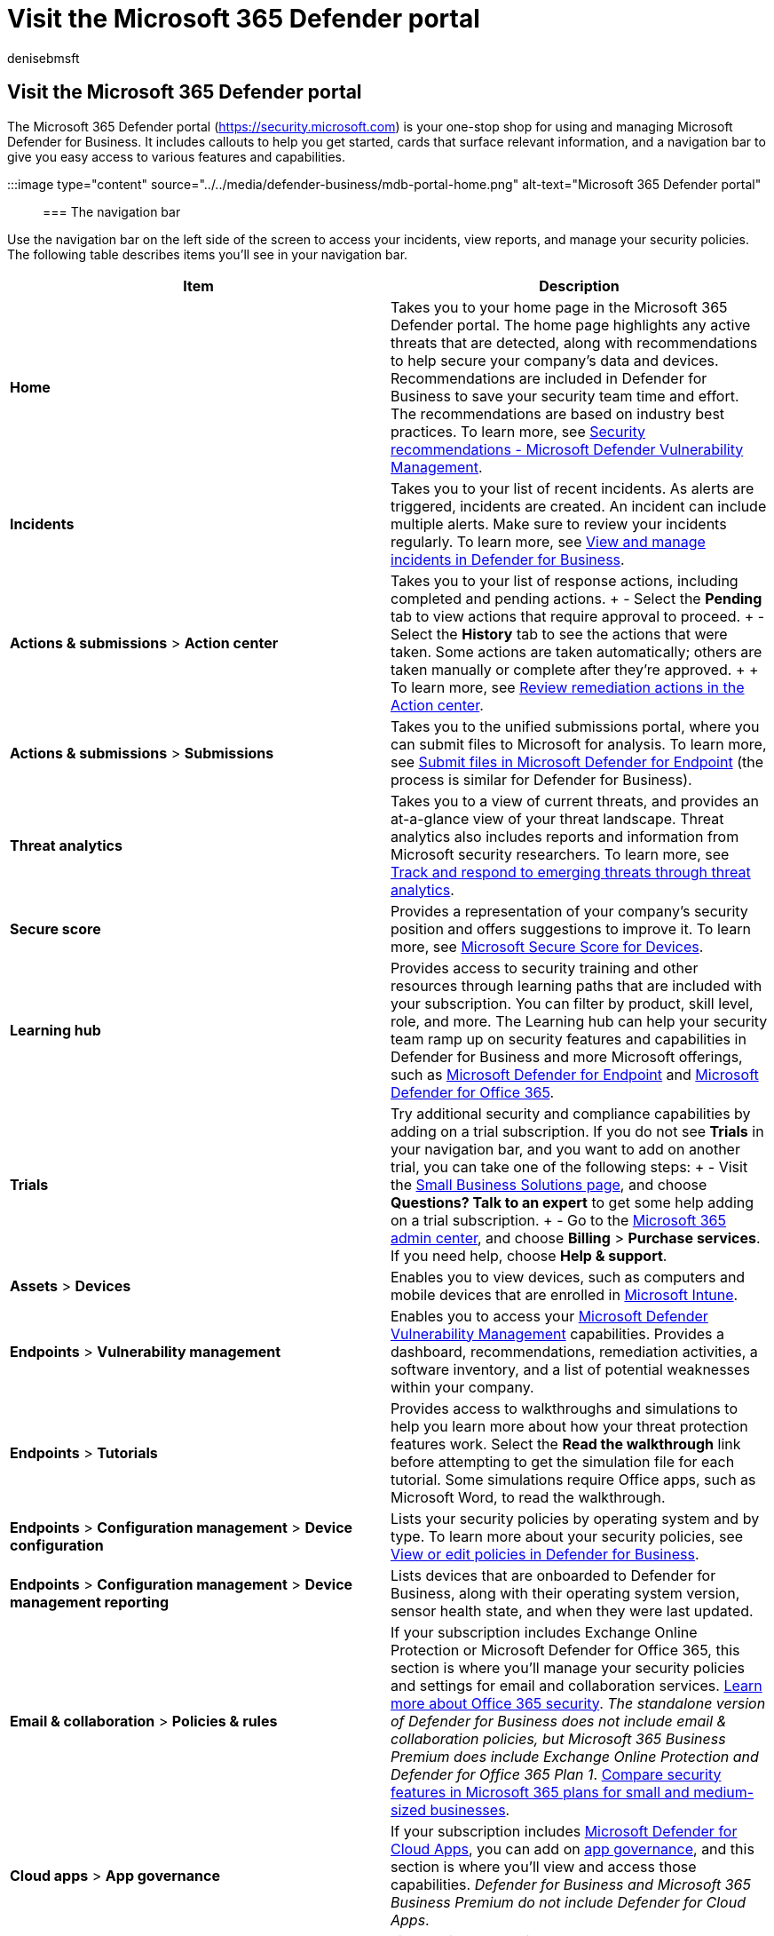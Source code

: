 = Visit the Microsoft 365 Defender portal
:audience: Admin
:author: denisebmsft
:description: Your security center in Defender for Business is the Microsoft 365 Defender portal. Learn how to navigate the portal, and see your next steps.
:f1.keywords: NOCSH
:manager: dansimp
:ms.author: deniseb
:ms.collection: ["SMB", "M365-security-compliance", "m365-initiative-defender-business"]
:ms.custom: intro-get-started
:ms.date: 09/15/2022
:ms.localizationpriority: medium
:ms.reviewer: shlomiakirav
:ms.service: microsoft-365-security
:ms.subservice: mdb
:ms.topic: article
:search.appverid: MET150

== Visit the Microsoft 365 Defender portal

The Microsoft 365 Defender portal (https://security.microsoft.com) is your one-stop shop for using and managing Microsoft Defender for Business.
It includes callouts to help you get started, cards that surface relevant information, and a navigation bar to give you easy access to various features and capabilities.

:::image type="content" source="../../media/defender-business/mdb-portal-home.png" alt-text="Microsoft 365 Defender portal":::

=== The navigation bar

Use the navigation bar on the left side of the screen to access your incidents, view reports, and manage your security policies.
The following table describes items you'll see in your navigation bar.

|===
| Item | Description

| *Home*
| Takes you to your home page in the Microsoft 365 Defender portal.
The home page highlights any active threats that are detected, along with recommendations to help secure your company's data and devices.
Recommendations are included in Defender for Business to save your security team time and effort.
The recommendations are based on industry best practices.
To learn more, see xref:../defender-endpoint/tvm-security-recommendation.adoc[Security recommendations - Microsoft Defender Vulnerability Management].

| *Incidents*
| Takes you to your list of recent incidents.
As alerts are triggered, incidents are created.
An incident can include multiple alerts.
Make sure to review your incidents regularly.
To learn more, see xref:mdb-view-manage-incidents.adoc[View and manage incidents in Defender for Business].

| *Actions & submissions* > *Action center*
| Takes you to your list of response actions, including completed and pending actions.
+ - Select the *Pending* tab to view actions that require approval to proceed.
+ - Select the *History* tab to see the actions that were taken.
Some actions are taken automatically;
others are taken manually or complete after they're approved.
+  + To learn more, see xref:mdb-review-remediation-actions.adoc[Review remediation actions in the Action center].

| *Actions & submissions* > *Submissions*
| Takes you to the unified submissions portal, where you can submit files to Microsoft for analysis.
To learn more, see xref:../defender-endpoint/admin-submissions-mde.adoc[Submit files in Microsoft Defender for Endpoint] (the process is similar for Defender for Business).

| *Threat analytics*
| Takes you to a view of current threats, and provides an at-a-glance view of your threat landscape.
Threat analytics also includes reports and information from Microsoft security researchers.
To learn more, see xref:../defender-endpoint/threat-analytics.adoc[Track and respond to emerging threats through threat analytics].

| *Secure score*
| Provides a representation of your company's security position and offers suggestions to improve it.
To learn more, see xref:../defender-endpoint/tvm-microsoft-secure-score-devices.adoc[Microsoft Secure Score for Devices].

| *Learning hub*
| Provides access to security training and other resources through learning paths that are included with your subscription.
You can filter by product, skill level, role, and more.
The Learning hub can help your security team ramp up on security features and capabilities in Defender for Business and more Microsoft offerings, such as xref:../defender-endpoint/microsoft-defender-endpoint.adoc[Microsoft Defender for Endpoint] and xref:../office-365-security/defender-for-office-365.adoc[Microsoft Defender for Office 365].

| *Trials*
| Try additional security and compliance capabilities by adding on a trial subscription.
If you do not see *Trials* in your navigation bar, and you want to add on another trial, you can take one of the following steps: + - Visit the https://www.microsoft.com/en-us/store/b/business?icid=CNavBusinessStore[Small Business Solutions page], and choose *Questions?
Talk to an expert* to get some help adding on a trial subscription.
+ - Go to the https://admin.microsoft.com/?auth_upn=admin%40M365B614031.onmicrosoft.com&source=applauncher#/catalog[Microsoft 365 admin center], and choose *Billing* > *Purchase services*.
If you need help, choose *Help & support*.

| *Assets* > *Devices*
| Enables you to view devices, such as computers and mobile devices that are enrolled in link:/mem/intune/fundamentals/what-is-intune[Microsoft Intune].

| *Endpoints* > *Vulnerability management*
| Enables you to access your xref:../defender-vulnerability-management/defender-vulnerability-management.adoc[Microsoft Defender Vulnerability Management] capabilities.
Provides a dashboard, recommendations, remediation activities, a software inventory, and a list of potential weaknesses within your company.

| *Endpoints* > *Tutorials*
| Provides access to walkthroughs and simulations to help you learn more about how your threat protection features work.
Select the *Read the walkthrough* link before attempting to get the simulation file for each tutorial.
Some simulations require Office apps, such as Microsoft Word, to read the walkthrough.

| *Endpoints* > *Configuration management* > *Device configuration*
| Lists your security policies by operating system and by type.
To learn more about your security policies, see xref:mdb-view-edit-policies.adoc[View or edit policies in Defender for Business].

| *Endpoints* > *Configuration management* > *Device management reporting*
| Lists devices that are onboarded to Defender for Business, along with their operating system version, sensor health state, and when they were last updated.

| *Email & collaboration* > *Policies & rules*
| If your subscription includes Exchange Online Protection or Microsoft Defender for Office 365, this section is where you'll manage your security policies and settings for email and collaboration services.
link:/microsoft-365/office-365-security/overview[Learn more about Office 365 security].
_The standalone version of Defender for Business does not include email & collaboration policies, but Microsoft 365 Business Premium does include Exchange Online Protection and Defender for Office 365 Plan 1_.
xref:compare-mdb-m365-plans.adoc[Compare security features in Microsoft 365 plans for small and medium-sized businesses].

| *Cloud apps* > *App governance*
| If your subscription includes link:/defender-cloud-apps/what-is-defender-for-cloud-apps[Microsoft Defender for Cloud Apps], you can add on link:/defender-cloud-apps/app-governance-manage-app-governance[app governance], and this section is where you'll view and access those capabilities.
_Defender for Business and Microsoft 365 Business Premium do not include Defender for Cloud Apps_.

| *Reports*
| Lists available security reports.
These reports enable you to see your security trends, view details about threat detections and alerts, and learn more about your company's vulnerable devices.

| *Health*
| Enables you to view your service health status and plan for upcoming changes.
+ - Select *Service health* to view the health status of the Microsoft 365 services that are included in your company's subscription.
+ - Select *Message center* to learn about planned changes and what to expect.

| *Permissions*
| Enables you to assign permissions to the people in your company who manage your security and to view incidents and reports in the Microsoft 365 Defender portal.
Also enables you to set up and manage device groups to onboard your company's devices and assign threat protection policies.

| *Settings*
| Enables you to edit settings for the Microsoft 365 Defender portal and Defender for Business.
For example, you can onboard (or offboard) your company's devices (also referred to as endpoints).
You can also define rules, such as alert-suppression rules, and set up indicators to block or allow certain files or processes.

| *More resources*
| Navigate to other portals, such as Azure Active Directory.
But keep in mind that the Microsoft 365 Defender portal should meet your needs without requiring you to navigate to other portals.

| *Customize your navigation pane*
| Select this option to hide or display options in your navigation bar.
|===

=== Next steps

* xref:mdb-use-wizard.adoc[Use the setup wizard in Defender for Business]
* xref:mdb-setup-configuration.adoc[See the overall setup and configuration process]
